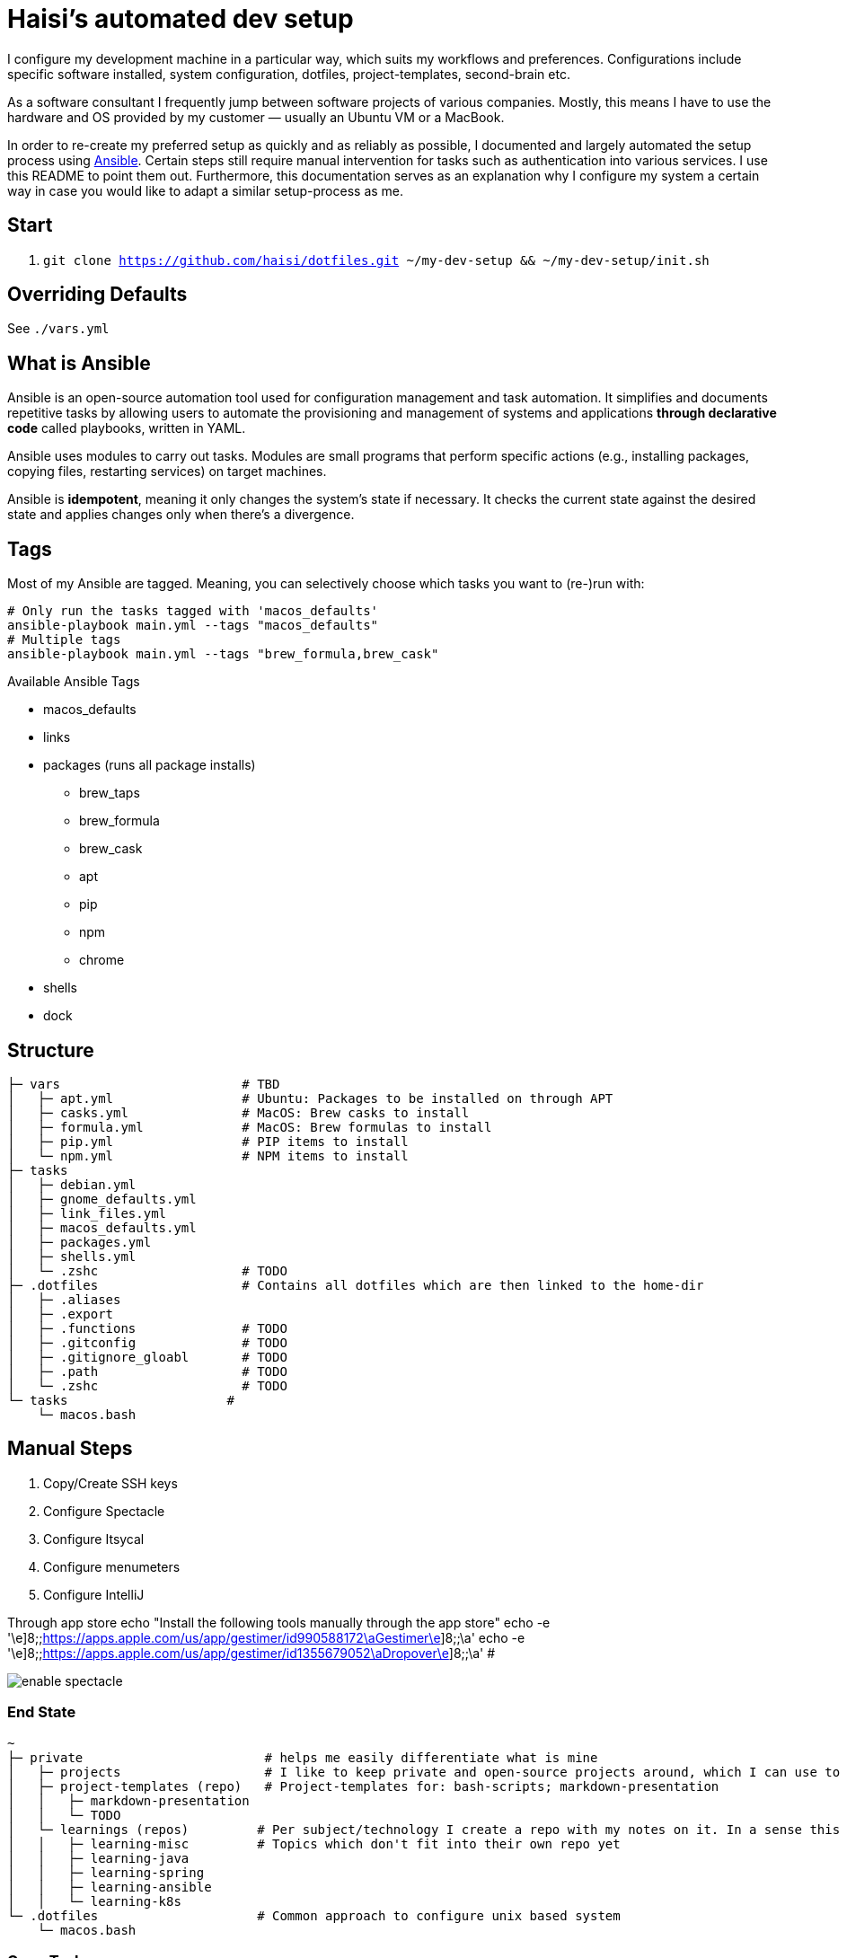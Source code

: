 = Haisi's automated dev setup

I configure my development machine in a particular way, which suits my workflows and preferences.
Configurations include specific software installed, system configuration, dotfiles, project-templates, second-brain etc.

As a software consultant I frequently jump between software projects of various companies.
Mostly, this means I have to use the hardware and OS provided by my customer — usually an Ubuntu VM or a MacBook.

In order to re-create my preferred setup as quickly and as reliably as possible,
I documented and largely automated the setup process using https://github.com/ansible/ansible[Ansible].
Certain steps still require manual intervention for tasks such as authentication into various services.
I use this README to point them out.
Furthermore, this documentation serves as an explanation why I configure my system a certain way
in case you would like to adapt a similar setup-process as me.

== Start

1. `git clone https://github.com/haisi/dotfiles.git ~/my-dev-setup && ~/my-dev-setup/init.sh`

:toc:

== Overriding Defaults

See `./vars.yml`

== What is Ansible

Ansible is an open-source automation tool used for configuration management and task automation.
It simplifies and documents repetitive tasks by allowing users to automate the provisioning and management of systems and applications **through declarative code** called playbooks, written in YAML.

Ansible uses modules to carry out tasks. Modules are small programs that perform specific actions (e.g., installing packages, copying files, restarting services) on target machines.

Ansible is **idempotent**, meaning it only changes the system's state if necessary. It checks the current state against the desired state and applies changes only when there's a divergence.

== Tags

Most of my Ansible are tagged.
Meaning, you can selectively choose which tasks you want to (re-)run with:

[source,bash]
----
# Only run the tasks tagged with 'macos_defaults'
ansible-playbook main.yml --tags "macos_defaults"
# Multiple tags
ansible-playbook main.yml --tags "brew_formula,brew_cask"
----

.Available Ansible Tags
* macos_defaults
* links
* packages (runs all package installs)
** brew_taps
** brew_formula
** brew_cask
** apt
** pip
** npm
** chrome
* shells
* dock

== Structure

[source]
----
├─ vars                        # TBD
│   ├─ apt.yml                 # Ubuntu: Packages to be installed on through APT
│   ├─ casks.yml               # MacOS: Brew casks to install
│   ├─ formula.yml             # MacOS: Brew formulas to install
│   ├─ pip.yml                 # PIP items to install
│   └─ npm.yml                 # NPM items to install
├─ tasks
│   ├─ debian.yml
│   ├─ gnome_defaults.yml
│   ├─ link_files.yml
│   ├─ macos_defaults.yml
│   ├─ packages.yml
│   ├─ shells.yml
│   └─ .zshc                   # TODO
├─ .dotfiles                   # Contains all dotfiles which are then linked to the home-dir
│   ├─ .aliases
│   ├─ .export
│   ├─ .functions              # TODO
│   ├─ .gitconfig              # TODO
│   ├─ .gitignore_gloabl       # TODO
│   ├─ .path                   # TODO
│   └─ .zshc                   # TODO
└─ tasks                     #
    └─ macos.bash
----

== Manual Steps

. Copy/Create SSH keys
. Configure Spectacle
. Configure Itsycal
. Configure menumeters
. Configure IntelliJ

Through app store
echo "Install the following tools manually through the app store"
echo -e '\e]8;;https://apps.apple.com/us/app/gestimer/id990588172\aGestimer\e]8;;\a'
echo -e '\e]8;;https://apps.apple.com/us/app/gestimer/id1355679052\aDropover\e]8;;\a' #

image::docs/enable_spectacle.png[]

=== End State

[source]
----
~
├─ private                        # helps me easily differentiate what is mine
│   ├─ projects                   # I like to keep private and open-source projects around, which I can use to look-up things
│   ├─ project-templates (repo)   # Project-templates for: bash-scripts; markdown-presentation
│   │   ├─ markdown-presentation
│   │   └─ TODO
│   └─ learnings (repos)         # Per subject/technology I create a repo with my notes on it. In a sense this is my professional, second-brain, which I try to keep up to date whenever I learn something new during my private or professional life
│   │   ├─ learning-misc         # Topics which don't fit into their own repo yet
│   │   ├─ learning-java
│   │   ├─ learning-spring
│   │   ├─ learning-ansible
│   │   └─ learning-k8s
└─ .dotfiles                     # Common approach to configure unix based system
    └─ macos.bash
----

=== Open Tasks

* [ ] Create notes for all manual steps
* [ ] Add prompt (Ansible) to configure variables such as name, email address, which tools should be used
* [ ] Document tags

== Contribution
Generally, this project — as the name implies — serves to automate and document MY setup.
However, I am more than open to improvement suggestions such as:
- Cool tools to install
- Handy bash aliases
- More steps to automate

Simply https://github.com/haisi/dotfiles/issues/new[create a new issue] or https://github.com/haisi/dotfiles/compare[open a PR] 😊

== Acknowledgement & Inspiration

The concept of putting ones dotfiles under version control or automating ones dev-setup in nothing new.
On GitHub alone there are almost 200K similar repos --- with https://github.com/mathiasbynens/dotfiles[certain popular repos] reaching over 28K stars!
Hence, I like to give credit to some repos I used for inspiration:

* https://github.com/geerlingguy/mac-dev-playbook
* https://github.com/elnappo/dotfiles
* https://github.com/mathiasbynens/dotfiles
* https://github.com/alrra/dotfiles
* https://github.com/cowboy/dotfiles

== Author

This project was created https://selman.li/[Hasan Kara].

== License

Public domain.